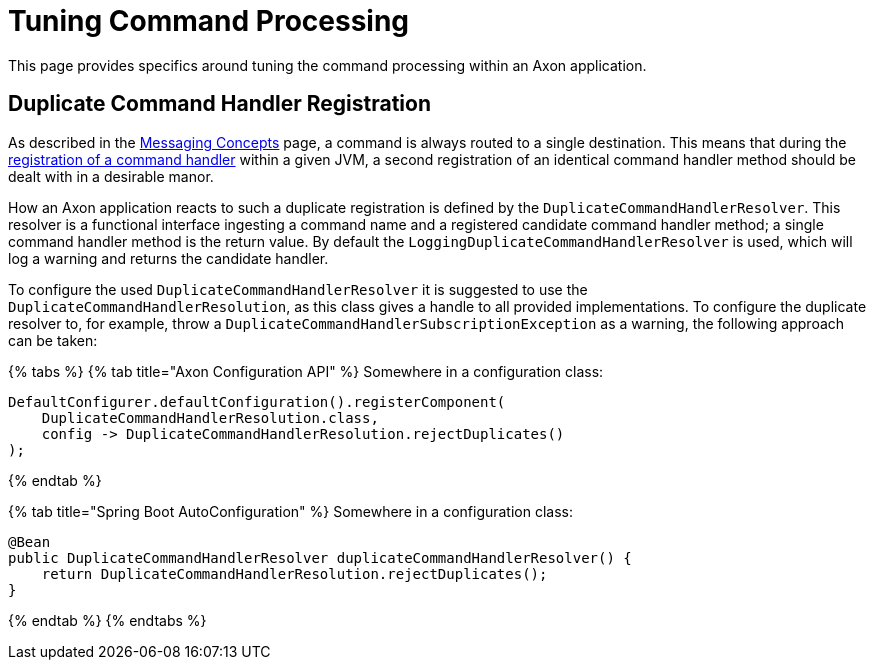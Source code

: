 = Tuning Command Processing

This page provides specifics around tuning the command processing within an Axon application.‌

== Duplicate Command Handler Registration +++<a id="duplicate-command-handler-registration">++++++</a>+++

As described in the link:../../axon-framework/messaging-concepts/[Messaging Concepts] page, a command is always routed to a single destination.
This means that during the link:../../axon-framework/axon-framework-commands/configuration.md#registering-a-command-handler[registration of a command handler] within a given JVM, a second registration of an identical command handler method should be dealt with in a desirable manor.‌

How an Axon application reacts to such a duplicate registration is defined by the `DuplicateCommandHandlerResolver`.
This resolver is a functional interface ingesting a command name and a registered candidate command handler method;
a single command handler method is the return value.
By default the `LoggingDuplicateCommandHandlerResolver` is used, which will log a warning and returns the candidate handler.‌

To configure the used `DuplicateCommandHandlerResolver` it is suggested to use the `DuplicateCommandHandlerResolution`, as this class gives a handle to all provided implementations.
To configure the duplicate resolver to, for example, throw a `DuplicateCommandHandlerSubscriptionException` as a warning, the following approach can be taken:

{% tabs %} {% tab title="Axon Configuration API" %} Somewhere in a configuration class:

[,java]
----
DefaultConfigurer.defaultConfiguration().registerComponent(
    DuplicateCommandHandlerResolution.class,
    config -> DuplicateCommandHandlerResolution.rejectDuplicates()
);
----

{% endtab %}

{% tab title="Spring Boot AutoConfiguration" %} Somewhere in a configuration class:

[,java]
----
@Bean
public DuplicateCommandHandlerResolver duplicateCommandHandlerResolver() {
    return DuplicateCommandHandlerResolution.rejectDuplicates();
}
----

{% endtab %} {% endtabs %}

